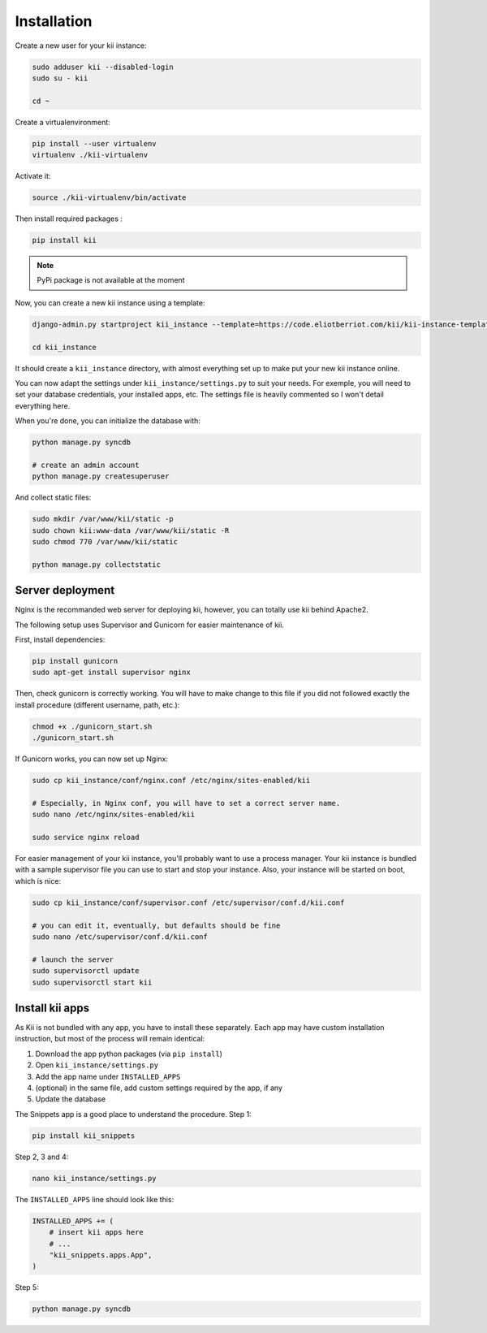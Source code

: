 
Installation
============

Create a new user for your kii instance:

.. code-block:: bash

    sudo adduser kii --disabled-login
    sudo su - kii

    cd ~

Create a virtualenvironment:

.. code-block:: bash

    pip install --user virtualenv
    virtualenv ./kii-virtualenv

Activate it:

.. code-block:: bash

    source ./kii-virtualenv/bin/activate

Then install required packages :

.. code-block:: bash

    pip install kii

.. note::
    PyPi package is not available at the moment

Now, you can create a new kii instance using a template:

.. code-block:: bash

    django-admin.py startproject kii_instance --template=https://code.eliotberriot.com/kii/kii-instance-template/repository/archive.zip --extension=py,sh

    cd kii_instance

It should create a ``kii_instance`` directory, with almost everything set up to make put your new kii instance online.

You can now adapt the settings under ``kii_instance/settings.py`` to suit your needs. For exemple, you will need to set your database credentials, your installed apps, etc. The settings file is heavily commented so I won't detail everything here.

When you're done, you can initialize the database with:

.. code-block:: bash

    python manage.py syncdb

    # create an admin account
    python manage.py createsuperuser

And collect static files:

.. code-block:: bash

    sudo mkdir /var/www/kii/static -p
    sudo chown kii:www-data /var/www/kii/static -R
    sudo chmod 770 /var/www/kii/static

    python manage.py collectstatic


Server deployment
*****************

Nginx is the recommanded web server for deploying kii, however, you can totally use kii behind Apache2.

The following setup uses Supervisor and Gunicorn for easier maintenance of kii.

First, install dependencies:

.. code-block:: bash

    pip install gunicorn
    sudo apt-get install supervisor nginx

Then, check gunicorn is correctly working. You will have to make change to this file if you did not followed exactly the install procedure (different username, path, etc.):

.. code-block:: bash

    chmod +x ./gunicorn_start.sh
    ./gunicorn_start.sh

If Gunicorn works, you can now set up Nginx:

.. code-block:: bash

    sudo cp kii_instance/conf/nginx.conf /etc/nginx/sites-enabled/kii

    # Especially, in Nginx conf, you will have to set a correct server name.
    sudo nano /etc/nginx/sites-enabled/kii
    
    sudo service nginx reload

For easier management of your kii instance, you'll probably want to use a process manager. Your kii instance is bundled with a sample supervisor file you can use to start and stop your instance. Also, your instance will be started on boot, which is nice:

.. code-block:: bash

    sudo cp kii_instance/conf/supervisor.conf /etc/supervisor/conf.d/kii.conf

    # you can edit it, eventually, but defaults should be fine
    sudo nano /etc/supervisor/conf.d/kii.conf

    # launch the server
    sudo supervisorctl update
    sudo supervisorctl start kii

Install kii apps
****************

As Kii is not bundled with any app, you have to install these separately. Each app may have custom installation instruction, but most of the process will remain identical:

1. Download the app python packages (via ``pip install``)
2. Open ``kii_instance/settings.py``
3. Add the app name under ``INSTALLED_APPS``
4. (optional) in the same file, add custom settings required by the app, if any
5. Update the database

The Snippets app is a good place to understand the procedure. Step 1:

.. code-block:: bash

    pip install kii_snippets

Step 2, 3 and 4:

.. code-block:: bash

    nano kii_instance/settings.py


The ``INSTALLED_APPS`` line should look like this:

.. code-block:: bash

    INSTALLED_APPS += (
        # insert kii apps here
        # ...
        "kii_snippets.apps.App",
    )

Step 5:

.. code-block:: bash

    python manage.py syncdb
